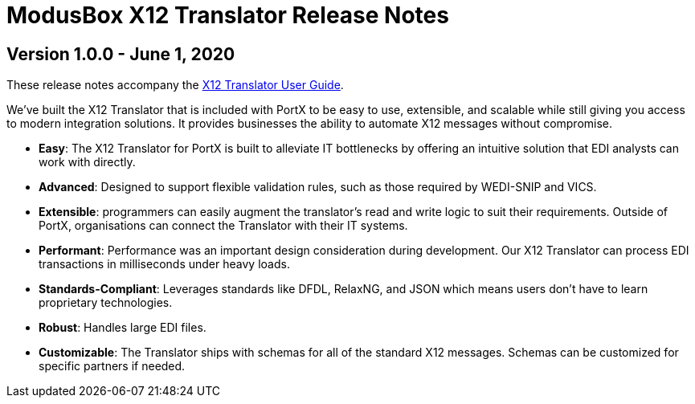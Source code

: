 = ModusBox X12 Translator Release Notes

== Version 1.0.0 - June 1, 2020

These release notes accompany the xref:1.0.0@x12-translator:ROOT:getting-started.adoc[X12 Translator User Guide].

We’ve built the X12 Translator that is included with PortX to be easy to use, extensible, and scalable while still giving you access to modern integration solutions. It provides businesses the ability to automate X12 messages without compromise.

* **Easy**: The X12 Translator for PortX is built to alleviate IT bottlenecks by offering an intuitive solution that EDI analysts can work with directly.
* **Advanced**: Designed to support flexible validation rules, such as those required by WEDI-SNIP and VICS.
* **Extensible**: programmers can easily augment the translator's read and write logic to suit their requirements. Outside of PortX,  organisations can connect the Translator with their IT systems.
* **Performant**: Performance was an important design consideration during development. 
Our X12 Translator can process EDI transactions in milliseconds under heavy loads.
* **Standards-Compliant**: Leverages standards like DFDL, RelaxNG, and JSON which means users don't have to learn proprietary technologies.
* **Robust**: Handles large EDI files.
* **Customizable**: The Translator ships with schemas for all of the standard X12 messages. 
Schemas can be customized for specific partners if needed.
